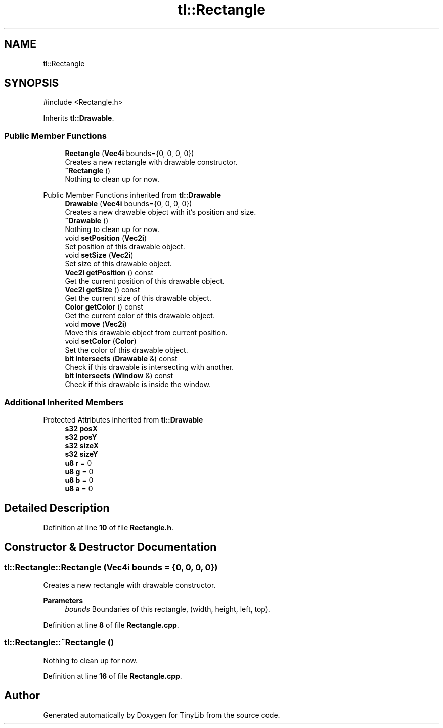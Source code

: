 .TH "tl::Rectangle" 3 "Version 0.1.0" "TinyLib" \" -*- nroff -*-
.ad l
.nh
.SH NAME
tl::Rectangle
.SH SYNOPSIS
.br
.PP
.PP
\fR#include <Rectangle\&.h>\fP
.PP
Inherits \fBtl::Drawable\fP\&.
.SS "Public Member Functions"

.in +1c
.ti -1c
.RI "\fBRectangle\fP (\fBVec4i\fP bounds={0, 0, 0, 0})"
.br
.RI "Creates a new rectangle with drawable constructor\&. "
.ti -1c
.RI "\fB~Rectangle\fP ()"
.br
.RI "Nothing to clean up for now\&. "
.in -1c

Public Member Functions inherited from \fBtl::Drawable\fP
.in +1c
.ti -1c
.RI "\fBDrawable\fP (\fBVec4i\fP bounds={0, 0, 0, 0})"
.br
.RI "Creates a new drawable object with it's position and size\&. "
.ti -1c
.RI "\fB~Drawable\fP ()"
.br
.RI "Nothing to clean up for now\&. "
.ti -1c
.RI "void \fBsetPosition\fP (\fBVec2i\fP)"
.br
.RI "Set position of this drawable object\&. "
.ti -1c
.RI "void \fBsetSize\fP (\fBVec2i\fP)"
.br
.RI "Set size of this drawable object\&. "
.ti -1c
.RI "\fBVec2i\fP \fBgetPosition\fP () const"
.br
.RI "Get the current position of this drawable object\&. "
.ti -1c
.RI "\fBVec2i\fP \fBgetSize\fP () const"
.br
.RI "Get the current size of this drawable object\&. "
.ti -1c
.RI "\fBColor\fP \fBgetColor\fP () const"
.br
.RI "Get the current color of this drawable object\&. "
.ti -1c
.RI "void \fBmove\fP (\fBVec2i\fP)"
.br
.RI "Move this drawable object from current position\&. "
.ti -1c
.RI "void \fBsetColor\fP (\fBColor\fP)"
.br
.RI "Set the color of this drawable object\&. "
.ti -1c
.RI "\fBbit\fP \fBintersects\fP (\fBDrawable\fP &) const"
.br
.RI "Check if this drawable is intersecting with another\&. "
.ti -1c
.RI "\fBbit\fP \fBintersects\fP (\fBWindow\fP &) const"
.br
.RI "Check if this drawable is inside the window\&. "
.in -1c
.SS "Additional Inherited Members"


Protected Attributes inherited from \fBtl::Drawable\fP
.in +1c
.ti -1c
.RI "\fBs32\fP \fBposX\fP"
.br
.ti -1c
.RI "\fBs32\fP \fBposY\fP"
.br
.ti -1c
.RI "\fBs32\fP \fBsizeX\fP"
.br
.ti -1c
.RI "\fBs32\fP \fBsizeY\fP"
.br
.ti -1c
.RI "\fBu8\fP \fBr\fP = 0"
.br
.ti -1c
.RI "\fBu8\fP \fBg\fP = 0"
.br
.ti -1c
.RI "\fBu8\fP \fBb\fP = 0"
.br
.ti -1c
.RI "\fBu8\fP \fBa\fP = 0"
.br
.in -1c
.SH "Detailed Description"
.PP 
Definition at line \fB10\fP of file \fBRectangle\&.h\fP\&.
.SH "Constructor & Destructor Documentation"
.PP 
.SS "tl::Rectangle::Rectangle (\fBVec4i\fP bounds = \fR{0, 0, 0, 0}\fP)"

.PP
Creates a new rectangle with drawable constructor\&. 
.PP
\fBParameters\fP
.RS 4
\fIbounds\fP Boundaries of this rectangle, (width, height, left, top)\&. 
.RE
.PP

.PP
Definition at line \fB8\fP of file \fBRectangle\&.cpp\fP\&.
.SS "tl::Rectangle::~Rectangle ()"

.PP
Nothing to clean up for now\&. 
.PP
Definition at line \fB16\fP of file \fBRectangle\&.cpp\fP\&.

.SH "Author"
.PP 
Generated automatically by Doxygen for TinyLib from the source code\&.
